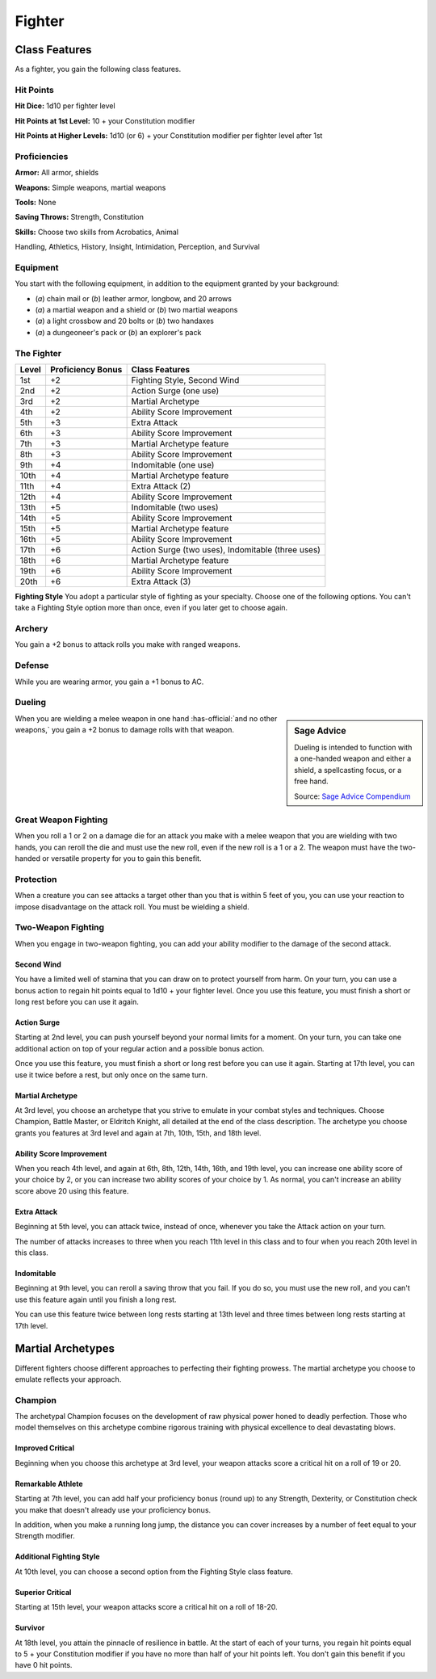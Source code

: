 
.. _srd:fighter-class:

Fighter
=======

Class Features
--------------

As a fighter, you gain the following class features.

Hit Points
^^^^^^^^^^

**Hit Dice:** 1d10 per fighter level

**Hit Points at 1st Level:** 10 + your Constitution modifier

**Hit Points at Higher Levels:** 1d10 (or 6) + your Constitution
modifier per fighter level after 1st

Proficiencies
^^^^^^^^^^^^^

**Armor:** All armor, shields

**Weapons:** Simple weapons, martial weapons

**Tools:** None

**Saving Throws:** Strength, Constitution

**Skills:** Choose two skills from Acrobatics, Animal

Handling, Athletics, History, Insight, Intimidation, Perception, and
Survival

Equipment
^^^^^^^^^

You start with the following equipment, in addition to the equipment
granted by your background:

-  (*a*) chain mail or (*b*) leather armor, longbow, and 20 arrows
-  (*a*) a martial weapon and a shield or (*b*) two martial weapons
-  (*a*) a light crossbow and 20 bolts or (*b*) two handaxes
-  (*a*) a dungeoneer's pack or (*b*) an explorer's pack

The Fighter
^^^^^^^^^^^

+-------+--------------------+-------------------------+
| Level | Proficiency Bonus  | Class Features          |
+=======+====================+=========================+
| 1st   | +2                 | Fighting Style, Second  |
|       |                    | Wind                    |
+-------+--------------------+-------------------------+
| 2nd   | +2                 | Action Surge (one use)  |
+-------+--------------------+-------------------------+
| 3rd   | +2                 | Martial Archetype       |
+-------+--------------------+-------------------------+
| 4th   | +2                 | Ability Score           |
|       |                    | Improvement             |
+-------+--------------------+-------------------------+
| 5th   | +3                 | Extra Attack            |
+-------+--------------------+-------------------------+
| 6th   | +3                 | Ability Score           |
|       |                    | Improvement             |
+-------+--------------------+-------------------------+
| 7th   | +3                 | Martial Archetype       |
|       |                    | feature                 |
+-------+--------------------+-------------------------+
| 8th   | +3                 | Ability Score           |
|       |                    | Improvement             |
+-------+--------------------+-------------------------+
| 9th   | +4                 | Indomitable (one use)   |
+-------+--------------------+-------------------------+
| 10th  | +4                 | Martial Archetype       |
|       |                    | feature                 |
+-------+--------------------+-------------------------+
| 11th  | +4                 | Extra Attack (2)        |
+-------+--------------------+-------------------------+
| 12th  | +4                 | Ability Score           |
|       |                    | Improvement             |
+-------+--------------------+-------------------------+
| 13th  | +5                 | Indomitable (two uses)  |
+-------+--------------------+-------------------------+
| 14th  | +5                 | Ability Score           |
|       |                    | Improvement             |
+-------+--------------------+-------------------------+
| 15th  | +5                 | Martial Archetype       |
|       |                    | feature                 |
+-------+--------------------+-------------------------+
| 16th  | +5                 | Ability Score           |
|       |                    | Improvement             |
+-------+--------------------+-------------------------+
| 17th  | +6                 | Action Surge (two       |
|       |                    | uses), Indomitable      |
|       |                    | (three uses)            |
+-------+--------------------+-------------------------+
| 18th  | +6                 | Martial Archetype       |
|       |                    | feature                 |
+-------+--------------------+-------------------------+
| 19th  | +6                 | Ability Score           |
|       |                    | Improvement             |
+-------+--------------------+-------------------------+
| 20th  | +6                 | Extra Attack (3)        |
+-------+--------------------+-------------------------+ 

**Fighting Style** You adopt a particular style of fighting as your specialty. Choose one
of the following options. You can't take a Fighting Style option more
than once, even if you later get to choose again.

Archery
^^^^^^^

You gain a +2 bonus to attack rolls you make with ranged weapons.

Defense
^^^^^^^

While you are wearing armor, you gain a +1 bonus to AC.

Dueling
^^^^^^^

.. sidebar:: Sage Advice
    :class: official
    
    Dueling is intended to function with a one-handed weapon and either a shield, 
    a spellcasting focus, or a free hand.
    
    .. rst-class:: source
    
    Source: `Sage Advice Compendium <http://media.wizards.com/2015/downloads/dnd/SA_Compendium_1.01.pdf>`_
    

When you are wielding a melee weapon in one hand :has-official:`and no other weapons,`
you gain a +2 bonus to damage rolls with that weapon.

Great Weapon Fighting
^^^^^^^^^^^^^^^^^^^^^

When you roll a 1 or 2 on a damage die for an attack you make with a
melee weapon that you are wielding with two hands, you can reroll
the die and must use the new roll, even if the new roll is a 1 or a
2. The weapon must have the two-handed or versatile property for you
to gain this benefit.

Protection
^^^^^^^^^^

When a creature you can see attacks a target other than you that is
within 5 feet of you, you can use your reaction to impose
disadvantage on the attack roll. You must be wielding a shield.

Two-Weapon Fighting
^^^^^^^^^^^^^^^^^^^

When you engage in two-weapon fighting, you can add your ability
modifier to the damage of the second attack.

Second Wind
~~~~~~~~~~~

You have a limited well of stamina that you can draw on to protect
yourself from harm. On your turn, you can use a bonus action to
regain hit points equal to 1d10 + your fighter level. Once you use
this feature, you must finish a short or long rest before you can
use it again.

Action Surge
~~~~~~~~~~~~

Starting at 2nd level, you can push yourself beyond your normal limits
for a moment. On your turn, you can take one additional action on top of
your regular action and a possible bonus action.

Once you use this feature, you must finish a short or long rest before
you can use it again. Starting at 17th level, you can use it twice
before a rest, but only once on the same turn.

Martial Archetype
~~~~~~~~~~~~~~~~~

At 3rd level, you choose an archetype that you strive to emulate in your
combat styles and techniques. Choose Champion, Battle Master, or
Eldritch Knight, all detailed at the end of the class description. The
archetype you choose grants you features at 3rd level and again at 7th,
10th, 15th, and 18th level.

Ability Score Improvement
~~~~~~~~~~~~~~~~~~~~~~~~~

When you reach 4th level, and again at 6th, 8th, 12th, 14th, 16th, and
19th level, you can increase one ability score of your choice by 2, or
you can increase two ability scores of your choice by 1. As normal, you
can't increase an ability score above 20 using this feature.

Extra Attack
~~~~~~~~~~~~

Beginning at 5th level, you can attack twice, instead of once, whenever
you take the Attack action on your turn.

The number of attacks increases to three when you reach 11th level in
this class and to four when you reach 20th level in this class.

Indomitable
~~~~~~~~~~~

Beginning at 9th level, you can reroll a saving throw that you fail. If
you do so, you must use the new roll, and you can't use this feature
again until you finish a long rest.

You can use this feature twice between long rests starting at 13th level
and three times between long rests starting at 17th level.

Martial Archetypes
------------------

Different fighters choose different approaches to perfecting their
fighting prowess. The martial archetype you choose to emulate reflects
your approach.

Champion
^^^^^^^^

The archetypal Champion focuses on the development of raw physical power
honed to deadly perfection. Those who model themselves on this archetype
combine rigorous training with physical excellence to deal devastating
blows.

Improved Critical
~~~~~~~~~~~~~~~~~

Beginning when you choose this archetype at 3rd level, your weapon
attacks score a critical hit on a roll of 19 or 20.

Remarkable Athlete
~~~~~~~~~~~~~~~~~~

Starting at 7th level, you can add half your proficiency bonus (round
up) to any Strength, Dexterity, or Constitution check you make that
doesn't already use your proficiency bonus.

In addition, when you make a running long jump, the distance you can
cover increases by a number of feet equal to your Strength modifier.

Additional Fighting Style
~~~~~~~~~~~~~~~~~~~~~~~~~

At 10th level, you can choose a second option from the Fighting Style
class feature.

Superior Critical
~~~~~~~~~~~~~~~~~

Starting at 15th level, your weapon attacks score a critical hit on a
roll of 18-20.

Survivor
~~~~~~~~

At 18th level, you attain the pinnacle of resilience in battle. At the
start of each of your turns, you regain hit points equal to 5 + your
Constitution modifier if you have no more than half of your hit points
left. You don't gain this benefit if you have 0 hit points.
